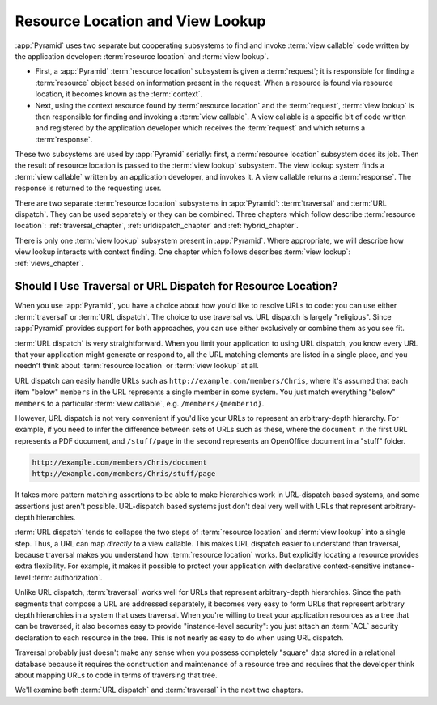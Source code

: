 .. index::
   single: resource location

.. _resourcelocation_chapter:

Resource Location and View Lookup
---------------------------------

:app:`Pyramid` uses two separate but cooperating subsystems to find and
invoke :term:`view callable` code written by the application developer:
:term:`resource location` and :term:`view lookup`.

- First, a :app:`Pyramid` :term:`resource location` subsystem is given a
  :term:`request`; it is responsible for finding a :term:`resource` object
  based on information present in the request.  When a resource is found via
  resource location, it becomes known as the :term:`context`.

- Next, using the context resource found by :term:`resource location` and the
  :term:`request`, :term:`view lookup` is then responsible for finding and
  invoking a :term:`view callable`.  A view callable is a specific bit of
  code written and registered by the application developer which receives the
  :term:`request` and which returns a :term:`response`.

These two subsystems are used by :app:`Pyramid` serially: first, a
:term:`resource location` subsystem does its job.  Then the result of
resource location is passed to the :term:`view lookup` subsystem.  The view
lookup system finds a :term:`view callable` written by an application
developer, and invokes it.  A view callable returns a :term:`response`.  The
response is returned to the requesting user.

There are two separate :term:`resource location` subsystems in
:app:`Pyramid`: :term:`traversal` and :term:`URL dispatch`. They can be used
separately or they can be combined.  Three chapters which follow describe
:term:`resource location`: :ref:`traversal_chapter`,
:ref:`urldispatch_chapter` and :ref:`hybrid_chapter`.

There is only one :term:`view lookup` subsystem present in :app:`Pyramid`.
Where appropriate, we will describe how view lookup interacts with context
finding.  One chapter which follows describes :term:`view lookup`:
:ref:`views_chapter`.

Should I Use Traversal or URL Dispatch for Resource Location?
~~~~~~~~~~~~~~~~~~~~~~~~~~~~~~~~~~~~~~~~~~~~~~~~~~~~~~~~~~~~~

When you use :app:`Pyramid`, you have a choice about how you'd like to
resolve URLs to code: you can use either :term:`traversal` or :term:`URL
dispatch`.  The choice to use traversal vs. URL dispatch is largely
"religious".  Since :app:`Pyramid` provides support for both approaches, you
can use either exclusively or combine them as you see fit.

:term:`URL dispatch` is very straightforward.  When you limit your
application to using URL dispatch, you know every URL that your application
might generate or respond to, all the URL matching elements are listed in a
single place, and you needn't think about :term:`resource location` or
:term:`view lookup` at all.

URL dispatch can easily handle URLs such as
``http://example.com/members/Chris``, where it's assumed that each item
"below" ``members`` in the URL represents a single member in some system.
You just match everything "below" ``members`` to a particular :term:`view
callable`, e.g. ``/members/{memberid}``.

However, URL dispatch is not very convenient if you'd like your URLs to
represent an arbitrary-depth hierarchy.  For example, if you need to infer
the difference between sets of URLs such as these, where the ``document`` in
the first URL represents a PDF document, and ``/stuff/page`` in the second
represents an OpenOffice document in a "stuff" folder.

.. code-block:: text

   http://example.com/members/Chris/document
   http://example.com/members/Chris/stuff/page

It takes more pattern matching assertions to be able to make hierarchies work
in URL-dispatch based systems, and some assertions just aren't possible.
URL-dispatch based systems just don't deal very well with URLs that represent
arbitrary-depth hierarchies.

:term:`URL dispatch` tends to collapse the two steps of :term:`resource
location` and :term:`view lookup` into a single step.  Thus, a URL can map
*directly* to a view callable.  This makes URL dispatch easier to understand
than traversal, because traversal makes you understand how :term:`resource
location` works.  But explicitly locating a resource provides extra
flexibility.  For example, it makes it possible to protect your application
with declarative context-sensitive instance-level :term:`authorization`.

Unlike URL dispatch, :term:`traversal` works well for URLs that represent
arbitrary-depth hierarchies.  Since the path segments that compose a URL are
addressed separately, it becomes very easy to form URLs that represent
arbitrary depth hierarchies in a system that uses traversal.  When you're
willing to treat your application resources as a tree that can be traversed,
it also becomes easy to provide "instance-level security": you just attach an
:term:`ACL` security declaration to each resource in the tree.  This is not
nearly as easy to do when using URL dispatch.

Traversal probably just doesn't make any sense when you possess completely
"square" data stored in a relational database because it requires the
construction and maintenance of a resource tree and requires that the
developer think about mapping URLs to code in terms of traversing that tree.

We'll examine both :term:`URL dispatch` and :term:`traversal` in the next two
chapters.

